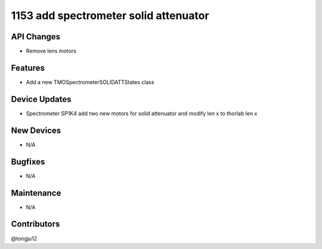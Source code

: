 1153 add spectrometer solid attenuator
#################
API Changes
-----------
- Remove lens motors
Features
--------
- Add a new TMOSpectrometerSOLIDATTStates class
Device Updates
--------------
- Spectrometer SP1K4 add two new motors for solid attenuator and modify len x to thorlab len x
New Devices
-----------
- N/A
Bugfixes
--------
- N/A
Maintenance
-----------
- N/A
Contributors
------------
@tongju12
